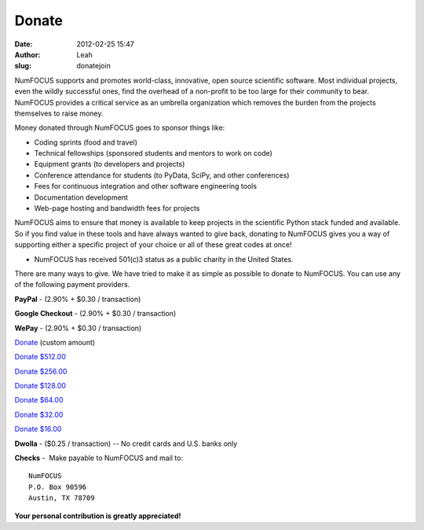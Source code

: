 Donate
######
:date: 2012-02-25 15:47
:author: Leah
:slug: donatejoin

.. image:: static/images/nf-web-with-tag.jpg
    :height: 200px

NumFOCUS supports and promotes world-class, innovative, open source
scientific software. Most individual projects, even the wildly
successful ones, find the overhead of a non-profit to be too large for
their community to bear. NumFOCUS provides a critical service as an
umbrella organization which removes the burden from the projects
themselves to raise money.

Money donated through NumFOCUS goes to sponsor things like:

-  Coding sprints (food and travel)
-  Technical fellowships (sponsored students and mentors to work on
   code)
-  Equipment grants (to developers and projects)
-  Conference attendance for students (to PyData, SciPy, and other
   conferences)
-  Fees for continuous integration and other software engineering tools
-  Documentation development
-  Web-page hosting and bandwidth fees for projects

NumFOCUS aims to ensure that money is available to keep projects in the
scientific Python stack funded and available. So if you find value in
these tools and have always wanted to give back, donating to NumFOCUS
gives you a way of supporting either a specific project of your choice
or all of these great codes at once!

-  NumFOCUS has received 501(c)3 status as a public charity in the
   United States.

There are many ways to give. We have tried to make it as simple as
possible to donate to NumFOCUS. You can use any of the following payment
providers.

.. raw:: html

   <div>

**PayPal** - (2.90% + $0.30 / transaction)

.. raw:: html

    <form action="https://www.paypal.com/cgi-bin/webscr" method="post">
      <input type="hidden" name="cmd" value="_s-xclick"/><br />
      <input type="hidden" name="hosted_button_id" value="HK2N4RM5NMDZC"/><br />
      <input type="image"
             src="https://www.paypalobjects.com/en_US/i/btn/btn_donateCC_LG.gif" 
             border="0"
             name="submit"
             alt="PayPal - The safer, easier way to pay online!"/><br />
      <img alt=""
            border="0"
            src="https://www.paypalobjects.com/en_US/i/scr/pixel.gif"
            width="1"
            height="1"/><br />
    </form>


**Google Checkout** - (2.90% + $0.30 / transaction)

.. raw:: html

    <table width="1%" cellspacing="0" cellpadding="5">
    <tbody>
    <tr>
      <td align="right" nowrap="nowrap" width="1%">$ 
        <input id="item_price_1" type="text" name="item_price_1" value="64.00" size="6" />
      </td>
      <td align="left" width="1%">
        <input type="image" src="https://checkout.google.com/buttons/donateNow.gif?merchant_id=112611646391039&amp;w=115&amp;h=50&amp;style=white&amp;variant=text&amp;loc=en_US" alt="Donate" />
      </td>
    </tr>
    </tbody>
    </table>


**WePay** - (2.90% + $0.30 / transaction)

`Donate`_ (custom amount)

`Donate $512.00`_

`Donate $256.00`_

`Donate $128.00`_

`Donate $64.00`_

`Donate $32.00`_

`Donate $16.00`_


**Dwolla** - ($0.25 / transaction) -- No credit cards and U.S. banks
only

.. raw:: html

    <input onclick="location.href='https://www.dwolla.com/hub/numfocus?memo=General%20Fund';"
           type="image"
           src="https://www.dwolla.com/content/images/btn-donate-with-dwolla.png" />


**Checks** -  Make payable to NumFOCUS and mail to::

     NumFOCUS
     P.O. Box 90596
     Austin, TX 78709

**Your personal contribution is greatly appreciated!**

.. _Donate: https://www.wepay.com/donations/78917
.. _Donate $512.00: https://www.wepay.com/donations/78917
.. _Donate $256.00: https://www.wepay.com/donations/78917
.. _Donate $128.00: https://www.wepay.com/donations/78917
.. _Donate $64.00: https://www.wepay.com/donations/78917
.. _Donate $32.00: https://www.wepay.com/donations/78917
.. _Donate $16.00: https://www.wepay.com/donations/78917
